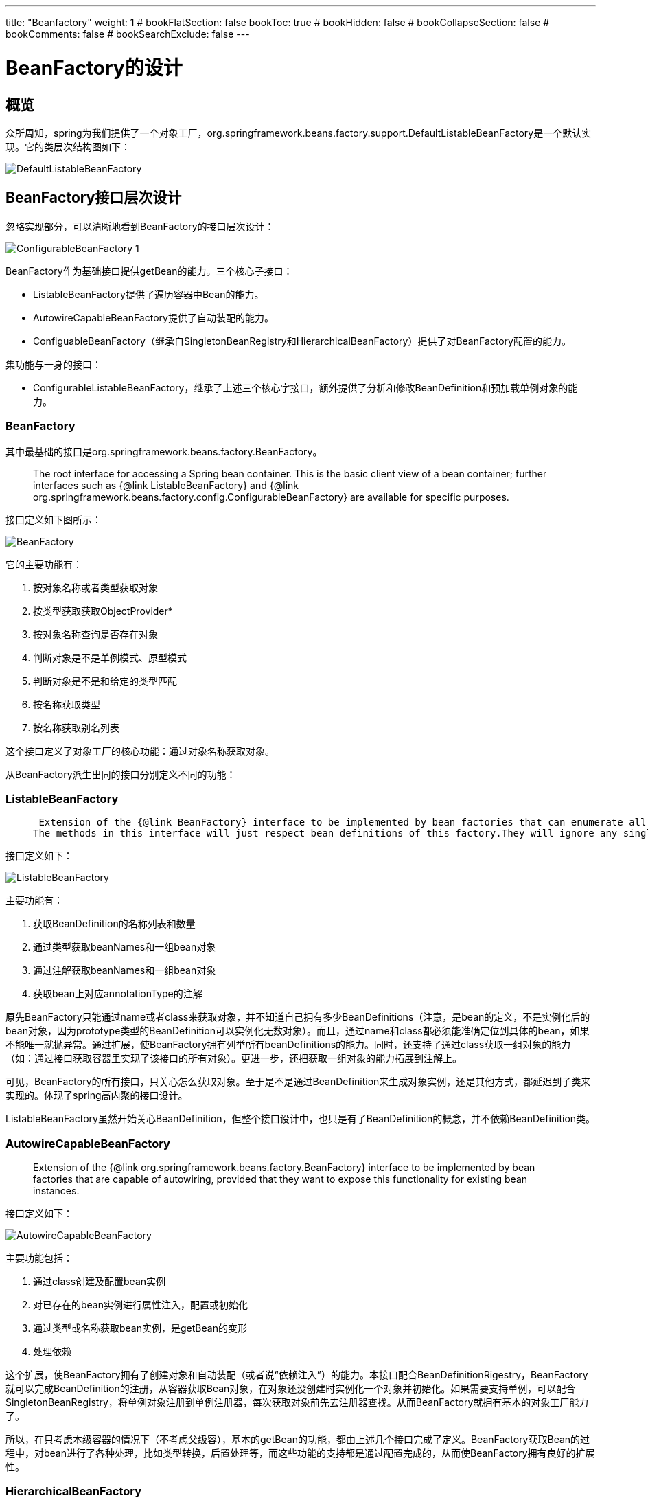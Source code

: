 ---
title: "Beanfactory"
weight: 1
# bookFlatSection: false
bookToc: true
# bookHidden: false
# bookCollapseSection: false
# bookComments: false
# bookSearchExclude: false
---

= BeanFactory的设计
:imagesdir: images
:toc: 

== 概览
众所周知，spring为我们提供了一个对象工厂，org.springframework.beans.factory.support.DefaultListableBeanFactory是一个默认实现。它的类层次结构图如下：

image::DefaultListableBeanFactory_1.png[DefaultListableBeanFactory]


== BeanFactory接口层次设计
忽略实现部分，可以清晰地看到BeanFactory的接口层次设计：

image::ConfigurableBeanFactory_1.png[] 

BeanFactory作为基础接口提供getBean的能力。三个核心子接口：

- ListableBeanFactory提供了遍历容器中Bean的能力。
- AutowireCapableBeanFactory提供了自动装配的能力。
- ConfiguableBeanFactory（继承自SingletonBeanRegistry和HierarchicalBeanFactory）提供了对BeanFactory配置的能力。

集功能与一身的接口：

- ConfigurableListableBeanFactory，继承了上述三个核心字接口，额外提供了分析和修改BeanDefinition和预加载单例对象的能力。

=== BeanFactory
其中最基础的接口是org.springframework.beans.factory.BeanFactory。

> The root interface for accessing a Spring bean container. This is the basic client view of a bean container; further interfaces such as {@link ListableBeanFactory} and  {@link org.springframework.beans.factory.config.ConfigurableBeanFactory} are available for specific purposes.

接口定义如下图所示：

image::BeanFactory.png[]

它的主要功能有：

1. 按对象名称或者类型获取对象
2. 按类型获取获取ObjectProvider*
3. 按对象名称查询是否存在对象
4. 判断对象是不是单例模式、原型模式
5. 判断对象是不是和给定的类型匹配
6. 按名称获取类型
7. 按名称获取别名列表

这个接口定义了对象工厂的核心功能：通过对象名称获取对象。

从BeanFactory派生出同的接口分别定义不同的功能：

=== ListableBeanFactory

>  Extension of the {@link BeanFactory} interface to be implemented by bean factories that can enumerate all their bean instances, rather than attempting bean lookup by name one by one as requested by clients. BeanFactory implementations that preload all their bean definitions (such as XML-based factories) may implement this interface.
> The methods in this interface will just respect bean definitions of this factory.They will ignore any singleton beans that have been registered by other means like {@link org.springframework.beans.factory.config.ConfigurableBeanFactory}'s {@code registerSingleton} method, with the exception of {@code getBeanNamesOfType} and {@code getBeansOfType} which will check such manually registered singletons too. Of course, BeanFactory's {@code getBean} does allow transparent access to such special beans as well. However, in typical scenarios, all beans will be defined by external bean definitions anyway, so most applications don't need to worry about this differentiation.

接口定义如下：

image::ListableBeanFactory.png[]

主要功能有：

1. 获取BeanDefinition的名称列表和数量
2. 通过类型获取beanNames和一组bean对象
3. 通过注解获取beanNames和一组bean对象
4. 获取bean上对应annotationType的注解

原先BeanFactory只能通过name或者class来获取对象，并不知道自己拥有多少BeanDefinitions（注意，是bean的定义，不是实例化后的bean对象，因为prototype类型的BeanDefinition可以实例化无数对象）。而且，通过name和class都必须能准确定位到具体的bean，如果不能唯一就抛异常。通过扩展，使BeanFactory拥有列举所有beanDefinitions的能力。同时，还支持了通过class获取一组对象的能力（如：通过接口获取容器里实现了该接口的所有对象）。更进一步，还把获取一组对象的能力拓展到注解上。

可见，BeanFactory的所有接口，只关心怎么获取对象。至于是不是通过BeanDefinition来生成对象实例，还是其他方式，都延迟到子类来实现的。体现了spring高内聚的接口设计。

ListableBeanFactory虽然开始关心BeanDefinition，但整个接口设计中，也只是有了BeanDefinition的概念，并不依赖BeanDefinition类。

=== AutowireCapableBeanFactory
> Extension of the {@link org.springframework.beans.factory.BeanFactory} interface to be implemented by bean factories that are capable of autowiring, provided that they want to expose this functionality for existing bean instances.

接口定义如下：

image::AutowireCapableBeanFactory.png[]

主要功能包括：

1. 通过class创建及配置bean实例
2. 对已存在的bean实例进行属性注入，配置或初始化
3. 通过类型或名称获取bean实例，是getBean的变形
4. 处理依赖

这个扩展，使BeanFactory拥有了创建对象和自动装配（或者说“依赖注入”）的能力。本接口配合BeanDefinitionRigestry，BeanFactory就可以完成BeanDefinition的注册，从容器获取Bean对象，在对象还没创建时实例化一个对象并初始化。如果需要支持单例，可以配合SingletonBeanRegistry，将单例对象注册到单例注册器，每次获取对象前先去注册器查找。从而BeanFactory就拥有基本的对象工厂能力了。

所以，在只考虑本级容器的情况下（不考虑父级容），基本的getBean的功能，都由上述几个接口完成了定义。BeanFactory获取Bean的过程中，对bean进行了各种处理，比如类型转换，后置处理等，而这些功能的支持都是通过配置完成的，从而使BeanFactory拥有良好的扩展性。

=== HierarchicalBeanFactory
> Sub-interface implemented by bean factories that can be part of a hierarchy.

接口定义如下：

image::HierarchicalBeanFactory.png[]

功能如下：

1. 获取父级工厂
2. 判断bean是否在本级工厂中

该扩展接口只增加了两个方法，为的是让BeanFactory拥有层级支持的能力。

*到目前为止，上述的三个接口，都是直接继承自BeanFactory接口的。并且所有的方法都是只读的，因此这些接口想要成功获取到对象，当前的beanFactory必须已经拥有了这些对象（BeanInstance）或者对象的定义（BeanDefinition），即BeanFactory已经配置完成。*

=== ConfigurableBeanFactory
对BeanFacotry进行配置的功能，由ConfigurableBeanFactory定义。该接口继承自HierarchicalBeanFactory接口，同时也继承了SingletonBeanRegistry接口。

> Configuration interface to be implemented by most bean factories. Provides facilities to configure a bean factory, in addition to the bean factory client methods in the {@link org.springframework.beans.factory.BeanFactory} interface.

image::ConfigurableBeanFactory.png[]

这个接口提供了对BeanFactory的一系列配置功能（由于对BeanFactory的配置功能非常强大，接口繁多，不一一列举，以下是比较重要的几项）：

==== 1.配置父级容器 setParentBeanFactory

> Set the parent of this bean factory. <p>Note that the parent cannot be changed: It should only be set outside a constructor if it isn't available at the time of factory instantiation.

ConfigurableBeanFactory继承自HierarchicalBeanFactory，所以它也是个支持层级的容器，通过扩展，增加了对父级容器进行设置的功能。
*注意：父级容器一经配置不允许再进行修改。*

==== 2.设置类加载器 setBeanClassLoader

> Set the class loader to use for loading bean classes. Default is the thread context class loader. <p>Note that this class loader will only apply to bean definitions that do not carry a resolved bean class yet. This is the case as of Spring 2.0 by default: Bean definitions only carry bean class names, to be resolved once the factory processes the bean definition.

*默认使用 Thread.currentThread().getContextClassLoader()*

==== 3.配置是否缓存BeanMetadata setCacheBeanMetadata

> Set whether to cache bean metadata such as given bean definitions (in merged fashion) and resolved bean classes. Default is on. <p>Turn this flag off to enable hot-refreshing of bean definition objects and in particular bean classes. If this flag is off, any creation of a bean instance will re-query the bean class loader for newly resolved classes.

*默认是开启状态。*

==== 4.配置表达式处理器 setBeanExpressionResolver

> Specify the resolution strategy for expressions in bean definition values. There is no expression support active in a BeanFactory by default. An ApplicationContext will typically set a standard expression strategy here, supporting "#{...}" expressions in a Unified EL compatible style.

可以通过这个配置支持el表达式。

==== 5.配置类型转换服务 setConversionService

> Specify a Spring 3.0 ConversionService to use for converting property values, as an alternative to JavaBeans PropertyEditors.

从3.0开始以后，spring有了ConversionService。它是转换服务的入口。

> this is the entry point into the convert system. 

==== 6.配置PropertyEditor集合 addPropertyEditorRegistrar、registerCustomEditor 

> Add a PropertyEditorRegistrar to be applied to all bean creation processes. <p>Such a registrar creates new PropertyEditor instances and registers them on the given registry, fresh for each bean creation attempt. This avoids the need for synchronization on custom editors; hence, it is generally preferable to use this method instead of {@link #registerCustomEditor}.

> propertyEditorRegistrar is a interface for strategies that register custom {@link java.beans.PropertyEditor property editors} with a {@link org.springframework.beans.PropertyEditorRegistry property editor registry}. <p>This is particularly useful when you need to use the same set of property editors in several different situations: write a corresponding registrar and reuse that in each case.

==== 7.配置类型转换器TypeConverter setTypeConverter

> Set a custom type converter that this BeanFactory should use for converting bean property values, constructor argument values, etc. <p>This will override the default PropertyEditor mechanism and hence make any custom editors or custom editor registrars irrelevant.

TypeConverter最终还是通过PropertyEditor或者ConversionService进行类型转换。

> Convert the value to the required type (if necessary from a String). Conversions from String to any type will typically use the {@code setAsText} method of the PropertyEditor class, or a Spring Converter in a ConversionService.

==== 8.配置StringValueResolver addEmbeddedValueResolver

> Add a String resolver for embedded values such as annotation attributes.

StringValueResolver 用来处理字符串值，比如占位符等

> Resolve the given String value, for example parsing placeholders.

==== 9.配置BeanPostProcessor addBeanPostProcessor

> Add a new BeanPostProcessor that will get applied to beans created by this factory. To be invoked during factory configuration. <p>Note: Post-processors submitted here will be applied in the order of registration; any ordering semantics expressed through implementing the {@link org.springframework.core.Ordered} interface will be ignored. Note that autodetected post-processors (e.g. as beans in an ApplicationContext) will always be applied after programmatically registered ones.

BeanPostProcessor 在初始化函数回调（比如：afterPropertiesSet或者init-method）的前后提供修改对象的钩子。

>  Factory hook that allows for custom modification of new bean instances

==== 10.注册Scope registerScope

BeanFactory有两个默认的标准Scope：singleton，prototype。通过注册Scope可以进行扩展，比如WebApplicationContext会注册request，session。如果BeanDefinition没有指定Scope,那么在使用的时候，会被指定为singleton。所以很多时候，我们都说spring的bean默认是单例的。

Scope的定义如下：

> Strategy interface used by a {@link ConfigurableBeanFactory}, representing a target scope to hold bean instances in. This allows for extending the BeanFactory's standard scopes {@link ConfigurableBeanFactory#SCOPE_SINGLETON "singleton"} and {@link ConfigurableBeanFactory#SCOPE_PROTOTYPE "prototype"} with custom further scopes, registered for a {@link ConfigurableBeanFactory#registerScope(String, Scope) specific key}.

==== 11.配置Bean的别名 registerAlias

BeanFactory的实现继承了AliasRegistry的实现SimpleAliasRegistry，AliasRegistry中有相同函数。

==== 12.设置Bean是否正在创建中 setCurrentlyInCreation 
==== 13.注册Bean的依赖对象 registerDependentBean 
==== 14.销毁对象 destroyBean、destroyScopedBean、destroySingletons

该接口定义的功能，都是为了配置BeanFactory，一般在创建工厂后

=== ConfigurableListableBeanFactory
继承自ListableBeanFactory, AutowireCapableBeanFactory, ConfigurableBeanFactory。将所有功能集中于一身。还增加了获取BeanDefinition的支持，进行分析、修改。并且提供了预加载单例对象的功能。

> Configuration interface to be implemented by most listable bean factories. In addition to {@link ConfigurableBeanFactory}, it provides facilities to analyze and modify bean definitions, and to pre-instantiate singletons.

image::ConfigurableListableBeanFactory_1.png[]

== 注册器 Registry
在BeanFactory的接口层次设计中，定义了三个注册器：AliasRegistry、BeanDefinitionRegistry和SingletonBeanRegistry，主要功能是暂存数据。这种设计方式也被称为注册者模式，使用一个中央容器对象，将相关对象注册进来，提供全局共享，对象交换的功能。

=== AliasRegistry
别名注册器，用于管理别名。一个对象在容器中注册的时候，可以指定别名，也可以专门为一个名称配置一个别名。

> Common interface for managing aliases. Serves as super-interface for {@link org.springframework.beans.factory.support.BeanDefinitionRegistry}.

spring中对别名注册器的实现是SimpleAliasRegistry。它包含一个aliasMap（ConcurrentHashMap），用以存储注册的别名。

image::AliasRegistry.png[]

[别名的使用场景例子](https://www.javacodegeeks.com/2013/12/why-i-like-spring-bean-aliasing.html)

=== SingletonBeanRegistry
用来定义单例对象的注册功能，提供统一管理单例对象的手段。在BeanFactory的实现中，不管是手动注册和通过BeanDifinition生成的单例，都能在这个寄存器中找到。

> Interface that defines a registry for shared bean instances. Can be implemented by {@link org.springframework.beans.factory.BeanFactory} implementations in order to expose their singleton management facility in a uniform manner.

image::SingletonBeanRegistry.png[]

spring中的默认实现是**DefaultSingletonBeanRegistry**，它继承自SimpleAliasRegistry，并实现SingletonBeanRegistry接口。

image::DefaultSingletonBeanRegistry.png[]

> Generic registry for shared bean instances, implementing the{@link org.springframework.beans.factory.config.SingletonBeanRegistry}.Allows for registering singleton instances that should be shared for all callers of the registry, to be obtained via bean name. 
Also supports registration of {@link org.springframework.beans.factory.DisposableBean} instances,(which might or might not correspond to registered singletons),to be destroyed on shutdown of the registry. Dependencies between beans can be registered to enforce an appropriate shutdown order.

该实现类主要用来当作BeanFactory实现的基类，提供对单例对象的管理的支持。因为这是个单例对象注册器，所以核心功能是单例对象的注册和获取，对象的创建工作不属于该类的职责范围。为了支持循环依赖，注册器需要知道正在创建中的单例对象，将未装配完成的对象暴露出来。为了能正确销毁对象，注册器需要知道哪些对象指定了destroy方法，以及对象间的包含和依赖关系。因此它包含了以下几个重要的域：

1. 三个比较重要的缓存，负责存储已注册或者正在创建中的单例对象.使用三个缓存主要是为了对循环依赖提供支持，如果没有循环依赖，singletonFactories和earlySingletonObjects是不起作用的。其中singletonFactories是hashMap，而非concurrentHashMap，因为对它的读写全部由synchronized (this.singletonObjects)包裹，因此不需要使用concurrentHashMap。

- singletonObjects （ConcurrentHashMap）
- singletonFactories （HashMap）
- earlySingletonObjects （ConcurrentHashMap）

2. 一个已注册单例对象名称的集合： 
- registeredSingletons（LinkedHashSet）

3. 一个正在创建中的单例对象的名称集合以及忽略创建检测的对象名称列表：
- singletonsCurrentlyInCreation（SetFromMap）
- inCreationCheckExclusions（SetFromMap）

4. 一组实例对象间的关系映射表：
- containedBeanMap（ConcurrentHashMap）存储 对象名称：包含的对象名称的集合（包含必定依赖）
- dependentBeanMap（ConcurrentHashMap）存储 对象名称：被依赖的对象名称集合（dependent on the key）
- dependenciesForBeanMap（ConcurrentHashMap）存储 对象名称：所依赖对象名称集合（dependencies of the key）

5. 以及一个用于存储关闭容器时需要手动销毁的对象的Map和是否正在销毁单例对象的标志位：
- disposableBeans（LinkedHashMap）
- singletonsCurrentlyInDestruction（boolean）

6. 一个单例创建时被抑制住不往外抛的异常集合
- suppressedExceptions（Set）

DefaultSingletonBeanRegistry还拥有一个抽象子类（abstract class）**FactoryBeanRegistrySupport**，增加了对FactoryBean的注册支持。
内部持有一个factoryBeanObjectCache（ConcurrentHashMap），用于存储由FactoryBeans创建的单例对象（注意：只缓存单例对象）。

附：由于getObjectFromFactoryBean方法中，会判断依赖的bean是否在singletonObjects集合中，不在的话就创建一个。如果有循环依赖FactoryBean生成的对象的场景，需要小心，循环依赖的对象由于还不在singletonObjects集合中，所以会重新创建一个新对象。

实验如下：

image::ExperimentClass.png[]

image::circular-reference.png[]

而ProxyFactoryBean的实现中，getObject会根据是否单例决定是从保存的singletonInstance中取，还是再new一个实例，从而避免上面的问题。
```
@Override
@Nullable
public Object getObject() throws BeansException {
    initializeAdvisorChain();
    if (isSingleton()) {
        return getSingletonInstance();
    }
    else {
        if (this.targetName == null) {
            logger.info("Using non-singleton proxies with singleton targets is often undesirable. " +
                    "Enable prototype proxies by setting the 'targetName' property.");
        }
        return newPrototypeInstance();
    }
}
```

=== BeanDefinitionRegistry
BeanDefinition注册器，用于管理BeanDefinition。整个SpringBeanFactory包中，就只有这个接口定义了关于BeanDefinition的注册功能。所以如果一个BeanFactory的实现，想要支持BeanDefinition的注册，必须实现本接口。同时spring的BeanDifinitionReaders也需要和这个接口配合，将BeanDefinition注册到BeanFactory中。

> Interface for registries that hold bean definitions, for example RootBeanDefinition and ChildBeanDefinition instances. Typically implemented by BeanFactories that internally work with the AbstractBeanDefinition hierarchy.
<p>This is the only interface in Spring's bean factory packages that encapsulates <i>registration</i> of bean definitions. The standard BeanFactory interfaces only cover access to a <i>fully configured factory instance</i>. 
<p>Spring's bean definition readers expect to work on an implementation of this interface. Known implementors within the Spring core are DefaultListableBeanFactory and GenericApplicationContext.

image::BeanDefinitionRegistry.png[]

== BeanFactory的实现
java是单继承的语言，所以DefaultListableBeanFactory的继承链是条单链。可参考下图蓝色实线箭头方向。

image::ConfigurableListableBeanFactory.png[]

最上层的两个实现，是对注册的实现。另一个注册器，BeanDefinitionRegistry没有单独的默认实现类，而是由DefaultListableBeanFactory直接实现。

BeanFactory的实现，主要由三个类来完成：

1. AbstractBeanFactory继承自FactoryBeanRegistrySupport，并实现了ConfigurableBeanFactory，这是BeanFactory最基础的抽象类，实现了BeanFactory的所有配置功能。
2. AbstractAutowireCapableBeanFactory继承自AbstractBeanFactory，并实现了AutowireCapableBeanFactory接口，改类主要提供了通过BeanDifinition创建对象的支持。
3. DefaultListableBeanFactory继承AbstractAutowireCapableBeanFactory，并实现了ConfigurableListableBeanFactory接口和BeanDefinitionRegistry接口（实现了BeanDifinition的注册）。
4. StaticListableBeanFactory是ListableBeanFactory的另一个实现。它只支持注册和获取已经存在的单例对象，不支持从BeanDefinition创建。可以作为BeanFactory的简单实现示例。

image::StaticListableBeanFactory.png[]

=== AbstractBeanFactory
> Abstract base class for {@link org.springframework.beans.factory.BeanFactory} implementations, providing the full capabilities of the {@link org.springframework.beans.factory.config.ConfigurableBeanFactory} SPI.
> This class provides a singleton cache (through its base class  {@link org.springframework.beans.factory.support.DefaultSingletonBeanRegistry}, singleton/prototype determination, {@link org.springframework.beans.factory.FactoryBean} handling, aliases, bean definition merging for child bean definitions, and bean destruction ({@link org.springframework.beans.factory.DisposableBean} interface, custom destroy methods). Furthermore, it can manage a bean factory hierarchy (delegating to the parent in case of an unknown bean), through implementing the {@link org.springframework.beans.factory.HierarchicalBeanFactory} interface.

image::AbstractBeanFactory.png[]

AbstractBeanFactory是BeanFacotry的抽象基类，实现了getBean方法。最主要的方法是doGetBean，它定义了完整的获取一个Bean的过程：

1. 标准化beanName（解析factoryBean的名称和别名，转换成原始的beanName）；
2. 尝试从单例注册器获取对象，如果获取成功，尝试getObjectForBeanInstance（考虑了FactoryBean的情况）并返回；
3. 判断Bean是否存在于本级容器，否则尝试去父容器getBean（如果父容器存在）；
4. 获取BeanDefinition（a merged RootBeanDefinition），获取的时候需要将对应的parent合并进来（BeanDefinition支持parent配置）；为了性能，spring对merge过的BeanDefinition做了缓存，放在mergedBeanDefinitions中；（*具体的BeanDefinition获取由子类实现*）
5. 分别对不同的scope（Singleton，Prototype和注册的scope）进行对象获取。步骤基本相似：before#Creation,createBean,after#Creation,getObjectForBeanInstance。
    - Singleton的获取，交由单例注册器实现，调用的时候传入ObjectFactory告知如何创建bean（主要为了延迟创建bean对象，如果singletonObjects中已经存在，就不需要再创建了。ObjectFactory及其类似JDK8的Supplier）。
    - Prototype因为每次都需要一个新的对象，所以直接进行了对象的创建；
    - 其他注册的scope，交由scope的get借口，也需要给一个ObjectFactory将对象的创建方法传入，给了scope在创建对象时有更大的扩展能力，这点和singleton很相似。而在创建前（before）后（after），用的却是Prototype这个scope的beforePrototypeCreation和afterPrototypeCreation。(*其中具体的对象创建方法createBean的实现则延迟到了子类中*)
6. 尝试进行类型转换（需要的话）并返回。

从上述过程中，可以看到两个非常重要的虚方法：
- getBeanDefinition
- createBean
> The main template methods to be implemented by subclasses are {@link #getBeanDefinition} and {@link #createBean}

[source,mermaid]
----
sequenceDiagram
Application->>AbstractBeanFactory: getBean(name)
AbstractBeanFactory->>AliasRegistry: canonicalName(name)
AliasRegistry->>AbstractBeanFactory: name
AbstractBeanFactory->>SingletonRegistry: getSingleton(name)
SingletonRegistry->>AbstractBeanFactory: sharedInstance
AbstractBeanFactory-->>Application:return if inst is not FactoryBean
AbstractBeanFactory-->>FactoryBeanRegistrySupport: getObjectFromFactoryBean(sharedInstance)
FactoryBeanRegistrySupport-->>AbstractBeanFactory:bean
AbstractBeanFactory-->>Application:bean
AbstractBeanFactory->>BeanDefinitionRegistry:getBeanDefinition(name)
BeanDefinitionRegistry->>AbstractBeanFactory:beanDefinition
AbstractBeanFactory->>AbstractBeanFactory:getMergedBeanDefinition(beanDefinition)
AbstractBeanFactory->>AbstractAutowireCapableBeanFactory:ceateBean(rootBeanDefinition)
AbstractAutowireCapableBeanFactory->>AbstractBeanFactory:instance
AbstractBeanFactory->>FactoryBeanRegistrySupport: getObjectFromFactoryBean(instance)
FactoryBeanRegistrySupport->>AbstractBeanFactory:beanInstance
AbstractBeanFactory->>Application:beanInstance(convertIfNecessary)
----

同时它还实现了ConfigurableBeanFactory，提供对BeanFactory的配置功能。其中包括beanExpresionResolver, conversionService, PropertyEditor, typeConverter, beanPostProcessor等等的配置。默认情况下，这些配置都是空。所以当使用DefaultListableBeanFactory的时候，即使有定义BeanPostProcessor的BeanDefiniton，但是如果不配置到BeanFactory中，它也只是一个普通的Bean。

=== AbstractAutowireCapableBeanFactory
AbstractAutowireCapableBeanFactory完成了bean的创建，属性的注入、装配(包括自动装配）以及初始化。

> Abstract bean factory superclass that implements default bean creation, with the full capabilities specified by the {@link RootBeanDefinition} class.
> Provides bean creation (with constructor resolution), property population, wiring (including autowiring), and initialization. Handles runtime bean references, resolves managed collections, calls initialization methods, etc. Supports autowiring constructors, properties by name, and properties by type.

image::AbstractAutowireCapableBeanFactory.png[]

AbstractAutowireCapableBeanFactory最核心的方法是doCreateBean。在执行doCreateBean方法之前，在createBean方法中会从BeanDefinition中获取bean的class（一般xml配置时，beanClass都是String类型className，需要转换成class）。并且在bean实例化前给InstantiationAwareBeanPostProcessor一个机会，直接返回一个代理Bean对象，而不需要进行真正的对象创建。

doCreateBean创建对象的主要步骤如下：

1. createBeanInstance实例化一个对象。实例化过程中最普遍的方式是通过默认构造函数newInstance一个实例出来。在这之前，会依次尝试从Supplier获取，尝试从FactoryMethod构建。尝试使用SmartInstantiationAwareBeanPostProcessor选取备选构造函数列表，确定构造函数（ConstructorResolver），并使用InstantiationStrategy进行实例化。
2. 给MergedBeanDefinitionPostProcessor一个机会对BeanDefinition进行修改。
3. 在populateBean之前，会将生成的单例实例用ObjectFactory包一层放入singletonFactories缓存中，用来处理单例的循环依赖。（ObjectFactory的getObject方法调用getEarlyBeanReference，其主要功能是遍历调用SmartInstantiationAwareBeanPostProcessor的getEarlyBeanReference方法）。如果使用了aop自动代理，getEarlyBeanReference会将Bean放入earlyProxyReferences中。
4. populateBean填充对象实例的属性。步骤依次为：
    - 在填充之前会调用postProcessAfterInstantiation修改对象状态；
    - 处理自动装配（autowiring bean properties by name or by type）；
    - 提供回调postProcessProperties和postProcessPropertyValues对注入的属性进行处理；
    - 使用BeanDefinitionValueResolver处理BeanDefinition中定义的属性；
    - 通过BeanWrapper的setPropertyValues进行属性设置,如果依赖的是一个ref的bean对象，就会触发getBean。
5. initializeBean初始化bean对象。依次调用：
    - invokeAwareMethods，对BeanNameAware、BeanClassLoaderAware、BeanFactoryAware进行set调用。
    - applyBeanPostProcessorsBeforeInitialization，对象初始化之前的回调。
    - invokeInitMethods，调用init方法。
    - applyBeanPostProcessorsAfterInitialization，对象初始化之后的回调。aop的自动代理正是通过这一步对bean进行处理，返回一个代理对象。如果被循环依赖的bean已经被earlyProxyReferences生成过一次代理对象，在initializeBean的时候将不再进行自动代理，而是返回原始bean。
6. 处理循环依赖的earlySingletonExposure。如果bean提前暴露且initializeBean返回的是原始对象，那么从earlySingletonReference中获取代理对象作为要返回的bean。
7. 尝试注册DisposableBean。

整个createBean的实现中，重点和难点是循环依赖的处理（需要考虑aop的情况）和BeanPostProcessor的应用。

在上述doCreateBean函数执行的步骤3中，创建一个对象(createBeanInstance)之后，会将这个对象包装后放入singletonFactories缓存中：
`addSingletonFactory(beanName, () -> getEarlyBeanReference(beanName, mbd, bean));`
当循环依赖发生时（假设有a和b两个相互依赖的对象定义），spring在创建a对象时，注入属性b时去创建b对象，而b对象又依赖a。
b在获取a的时候会去SingletonBeanRegistry查找，此时会在singletonFactories中找到a的ObjectFactory，然后通过ObjectFactory的getObject方法调用getEarlyBeanReference。
此方法中，如果有aop代理，会将原始bean放入beanPostProcessor的earlyProxyReferences中，并将生成的代理对象放入earlySingletonObjects中。这样b对象注入的就是一个aop代理对象，此时a已经提前暴露了。
而此时b还在singletonFactories缓存中，并没有提前暴露，所以获取不到b的earlySingletonReference。因此b的exposedObject就是initializeBean之后的代理对象。于是将b添加到singletonObjects中，并移除b的singletonFactories缓存。
完成b对象的获取后，就可以完成a的注入，然后初始化(initializeBean)a对象。因为a对象已经通过getEarlyBeanReference创建过代理，因此不需要再创建：`if (this.earlyProxyReferences.remove(cacheKey) != bean)`，initializeBean方法将返回原始的a。
因为a提前暴露，所以可以找到一个提前暴露的代理对象（earlySingletonReference），因为initializeBean返回的a和原始的a相等，所以设置exposedObject为提前暴露的a的代理对象（earlySingletonReference）。最终完成a的创建，将a添加到singletonObjects中，移除singletonFactories和earlySingletonObjects缓存。

=== BeanPostProcessor

BeanPostProcessor提供了修改bean实例对象的能力。在factory 的 initializeBean 方法中，执行invokeInitMethods前后分别调用applyBeanPostProcessorsBeforeInitialization，applyBeanPostProcessorsAfterInitialization。

> Factory hook that allows for custom modification of new bean instances &mdash; for example, checking for marker interfaces or wrapping beans with proxies.
> An {@code ApplicationContext} can autodetect {@code BeanPostProcessor} beans in its bean definitions and apply those post-processors to any beans subsequently created. A plain {@code BeanFactory} allows for programmatic registration of post-processors, applying them to all beans created through the bean factory.

```
protected Object initializeBean(String beanName, Object bean, @Nullable RootBeanDefinition mbd) {
    ...
    invokeAwareMethods(beanName, bean);
    ...
    wrappedBean = applyBeanPostProcessorsBeforeInitialization(wrappedBean, beanName);
    ...
    invokeInitMethods(beanName, wrappedBean, mbd);
    ...
    wrappedBean = applyBeanPostProcessorsAfterInitialization(wrappedBean, beanName);
    ...
    return wrappedBean;
}
```

applyBeanPostProcessorsAfterInitialization除了在initializeBean中对init之后的bean进行处理，还对postProcessBeforeInstantiation返回的代理对象以及FactoryBean返回的Object对象进行处理。即需要对每个初始化的对象，不管通过何种方式初始化的，都要进行处理。

image::BeanPostProcessor.png[]

BeanPostProcessor有三个子接口：

==== 1. MergedBeanDefinitionPostProcessor
顾名思义，是对MergedBeanDefinition进行处理。回调的时机是在原始实例创建之后，属性注入之前。

> The {@link #postProcessMergedBeanDefinition} method may for example introspect the bean definition in order to prepare some cached metadata before post-processing actual instances of a bean. It is also allowed to modify the bean definition but <i>only</i> for definition properties which are actually intended for concurrent modification. Essentially, this only applies to operations defined on the {@link RootBeanDefinition} itself but not to the properties of its base classes.

==== 2. DestructionAwareBeanPostProcessor
销毁bean的时候进行处理。AbstractAutowireCapableBeanFactory在创建了bean之后，会尝试去注册DisposableBean。注册时主要将拥有销毁方法的单例bean进行DisposableBeanAdapter适配，然后注册到单例注册器的disposableBeans中。

> The typical usage will be to invoke custom destruction callbacks on specific bean types, matching corresponding initialization callbacks.

==== 3. InstantiationAwareBeanPostProcessor
在createBean的分析中已经得知，BeanFactory会在doCreateBean之前，给iabpp一个机会，通过TargetSources返回一个代理对象。它就是调用postProcessBeforeInstantiation来完成这项工作的。

> Typically used to suppress default instantiation for specific target beans, for example to create proxies with special TargetSources (pooling targets, lazily initializing targets, etc), or to implement additional injection strategies such as field injection.

同时，它还能在属性注入前修改bean的状态，并控制是否注入属性（postProcessAfterInstantiation返回false就不进行属性注入）。以及通过postProcessProperties和postProcessPropertyValues两个方法对将要注入的PropertyValues进行处理。

该接口还存在一个子接口：SmartInstantiationAwareBeanPostProcessor。

> adding a callback for predicting the eventual type of a processed bean.
除了预判返回的bean类型，它还在创建bean原始实例时尝试从候选构造函数列表中选定一个构造函数。以及为了解决循环依赖获取提前暴露的bean。如果一个对象提前获取过一次，就会将它放到earlyProxyReferences缓存中。aop过程中，就是通过在postProcessAfterInitialization中检查对象是不是在缓存中来避免重复要调用wrapIfNecessary（aop实现中的getEarlyBeanReference方法同样调用了wrapIfNecessary）。

=== DefaultListableBeanFactory
> Spring's default implementation of the {@link ConfigurableListableBeanFactory} and {@link BeanDefinitionRegistry} interfaces: a full-fledged bean factory based on bean definition metadata, extensible through post-processors.

其实，在整个BeanFactory类层次中，还有一个基于DefaultListableBeanFactory扩展了XML配置的读取功能的XmlBeanFactory。但在Spring 3.1后标记为@deprecated，转而鼓励使用BeanDefinitionReader 和 BeanDefinitionRegistry。DefaultListableBeanFactory正是BeanDefinitionRegistry的实现。

DefaultListableBeanFactory的典型用法就是先从配置文件中读取所有的BeanDefinition，然后根据名称获取bean对象。

> Typical usage is registering all bean definitions first (possibly read from a bean definition file), before accessing beans. Bean lookup by name is therefore an inexpensive operation in a local bean definition table, operating on pre-resolved bean definition metadata objects.

image::DefaultListableBeanFactory.png[]

DefaultListableBeanFactory拥有三个开关：

- allowBeanDefinitionOverriding
  是否允许beanDefinition覆盖注册，默认为true。

> whether it should be allowed to override bean definitions by registering a different definition with the same name, automatically replacing the former.

- allowEagerClassLoading 
  是否允许beanDefinition在标记为懒加载时，也可以在需要的时候（尤其是getByType的时候）获取beanDefinition的name，默认为true。

> whether the factory is allowed to eagerly load bean classes even for bean definitions that are marked as "lazy-init".

- configurationFrozen
  是否冻结配置。冻结以后，beanDefinitionNames列表（ArrayList）将会缓存到frozenBeanDefinitionNames数组（String[]）中，当getBeanDefinitionNames方法调用时返回给调用者。

> Whether bean definition metadata may be cached for all beans.

DefaultListableBeanFactory的实现有以下几大块：

1. 实现基类AbstractAutowireCapableBeanFactory剩余的没有实现的BeanFactory方法。
主要实现通过类型获取bean对象或者ObjectProvider。
2. 实现ListableBeanFactory接口
3. 实现ConfigurableListableBeanFactory中定义的接口方法
4. 实现BeanDefinitionRegistry接口
beanDefinitionMap就是存放beanDefiniton的一个ConcurrentHashMap，beanDefinitionNames则存放了所有注册了的beanDefiniton的名称。
5. 处理依赖的解决方案实现
主要解决通过类型注入时如何找到一个合适的bean的问题。

